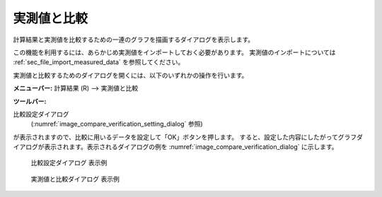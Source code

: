 .. _sec_compare_with_measured_data_window:

実測値と比較
===================

.. |compare-window-icon| image:: images/compare-window-icon.png

計算結果と実測値を比較するための一連のグラフを描画するダイアログを表示します。

この機能を利用するには、あらかじめ実測値をインポートしておく必要があります。
実測値のインポートについては
:ref:`sec_file_import_measured_data` を参照してください。

実測値と比較するためのダイアログを開くには、以下のいずれかの操作を行います。

**メニューバー:** 計算結果 (R) --> 実測値と比較

**ツールバー:** |compare-window-icon|

比較設定ダイアログ
 (:numref:`image_compare_verification_setting_dialog` 参照)
が表示されますので、比較に用いるデータを設定して「OK」ボタンを押します。
すると、設定した内容にしたがってグラフダイアログが表示されます。表示されるダイアログの例を
:numref:`image_compare_verification_dialog` に示します。

.. _image_compare_verification_setting_dialog:

.. figure:: images/compare_verification_setting_dialog.png

   比較設定ダイアログ 表示例

.. _image_compare_verification_dialog:

.. figure:: images/compare_verification_dialog.png

   実測値と比較ダイアログ 表示例
